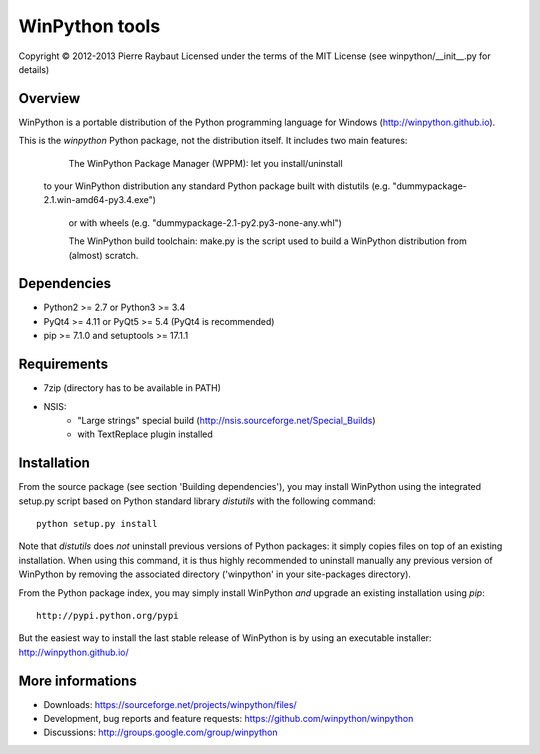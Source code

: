 WinPython tools
===============

Copyright © 2012-2013 Pierre Raybaut
Licensed under the terms of the MIT License
(see winpython/__init__.py for details)


Overview
--------

WinPython is a portable distribution of the Python programming 
language for Windows (http://winpython.github.io).
		
This is the `winpython` Python package, not the distribution itself.
It includes two main features:

	The WinPython Package Manager (WPPM): let you install/uninstall 
    to your WinPython distribution any standard Python package built 
    with distutils (e.g. "dummypackage-2.1.win-amd64-py3.4.‌exe")
	or with wheels (e.g. "dummypackage-2.1-py2.py3-none-any.whl")
			
	The WinPython build toolchain: make.py is the script used to 
	build a WinPython distribution from (almost) scratch.

Dependencies
------------   

* Python2 >= 2.7 or Python3 >= 3.4

* PyQt4 >= 4.11 or PyQt5 >= 5.4 (PyQt4 is recommended)

* pip >= 7.1.0 and setuptools >= 17.1.1

Requirements
------------

* 7zip (directory has to be available in PATH)

* NSIS:
    * "Large strings" special build (http://nsis.sourceforge.net/Special_Builds)
    * with TextReplace plugin installed

Installation
------------
    
From the source package (see section 'Building dependencies'), you may 
install WinPython using the integrated setup.py script based on Python 
standard library `distutils` with the following command::
    python setup.py install

Note that `distutils` does *not* uninstall previous versions of Python 
packages: it simply copies files on top of an existing installation. 
When using this command, it is thus highly recommended to uninstall 
manually any previous version of WinPython by removing the associated 
directory ('winpython' in your site-packages directory).

From the Python package index, you may simply install WinPython *and* 
upgrade an existing installation using `pip`::
    http://pypi.python.org/pypi

But the easiest way to install the last stable release of WinPython is 
by using an executable installer: http://winpython.github.io/
            
More informations
-----------------

* Downloads: https://sourceforge.net/projects/winpython/files/ 

* Development, bug reports and feature requests: https://github.com/winpython/winpython

* Discussions: http://groups.google.com/group/winpython

